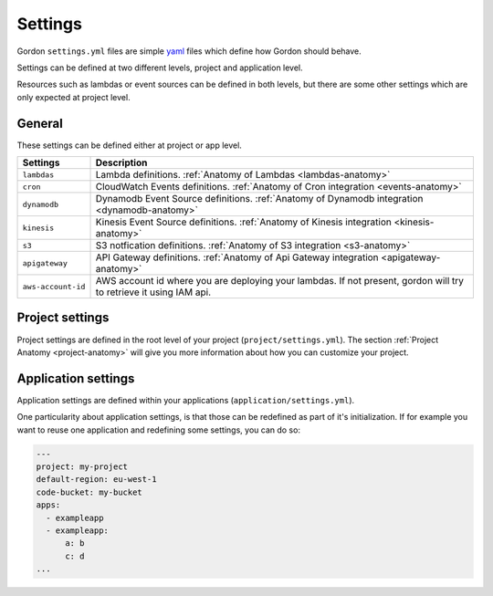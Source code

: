 Settings
============

.. image:: _static/structure/settings.png


Gordon ``settings.yml`` files are simple `yaml <http://yaml.org/>`_ files which define how Gordon
should behave.

Settings can be defined at two different levels, project and application level.

Resources such as lambdas or event sources can be defined in both levels, but there are
some other settings which are only expected at project level.

General
--------

These settings can be defined either at project or app level.

=====================  =================================================================================================================================================
Settings               Description
=====================  =================================================================================================================================================
``lambdas``            Lambda definitions. :ref:`Anatomy of Lambdas <lambdas-anatomy>`
``cron``               CloudWatch Events definitions. :ref:`Anatomy of Cron integration <events-anatomy>`
``dynamodb``           Dynamodb Event Source definitions. :ref:`Anatomy of Dynamodb integration <dynamodb-anatomy>`
``kinesis``            Kinesis Event Source definitions. :ref:`Anatomy of Kinesis integration <kinesis-anatomy>`
``s3``                 S3 notfication definitions. :ref:`Anatomy of S3 integration <s3-anatomy>`
``apigateway``         API Gateway definitions. :ref:`Anatomy of Api Gateway integration <apigateway-anatomy>`
``aws-account-id``     AWS account id where you are deploying your lambdas. If not present, gordon will try to retrieve it using IAM api.
=====================  =================================================================================================================================================


Project settings
--------------------

Project settings are defined in the root level of your project  (``project/settings.yml``). The section :ref:`Project Anatomy <project-anatomy>` will give you more information about how
you can customize your project.


Application settings
----------------------

Application settings are defined within your applications (``application/settings.yml``).

One particularity about application settings, is that those can be redefined as part of it's initialization. If for example you want to reuse one application and
redefining some settings, you can do so:

.. code-block:: yaml

  ---
  project: my-project
  default-region: eu-west-1
  code-bucket: my-bucket
  apps:
    - exampleapp
    - exampleapp:
        a: b
        c: d
  ...
